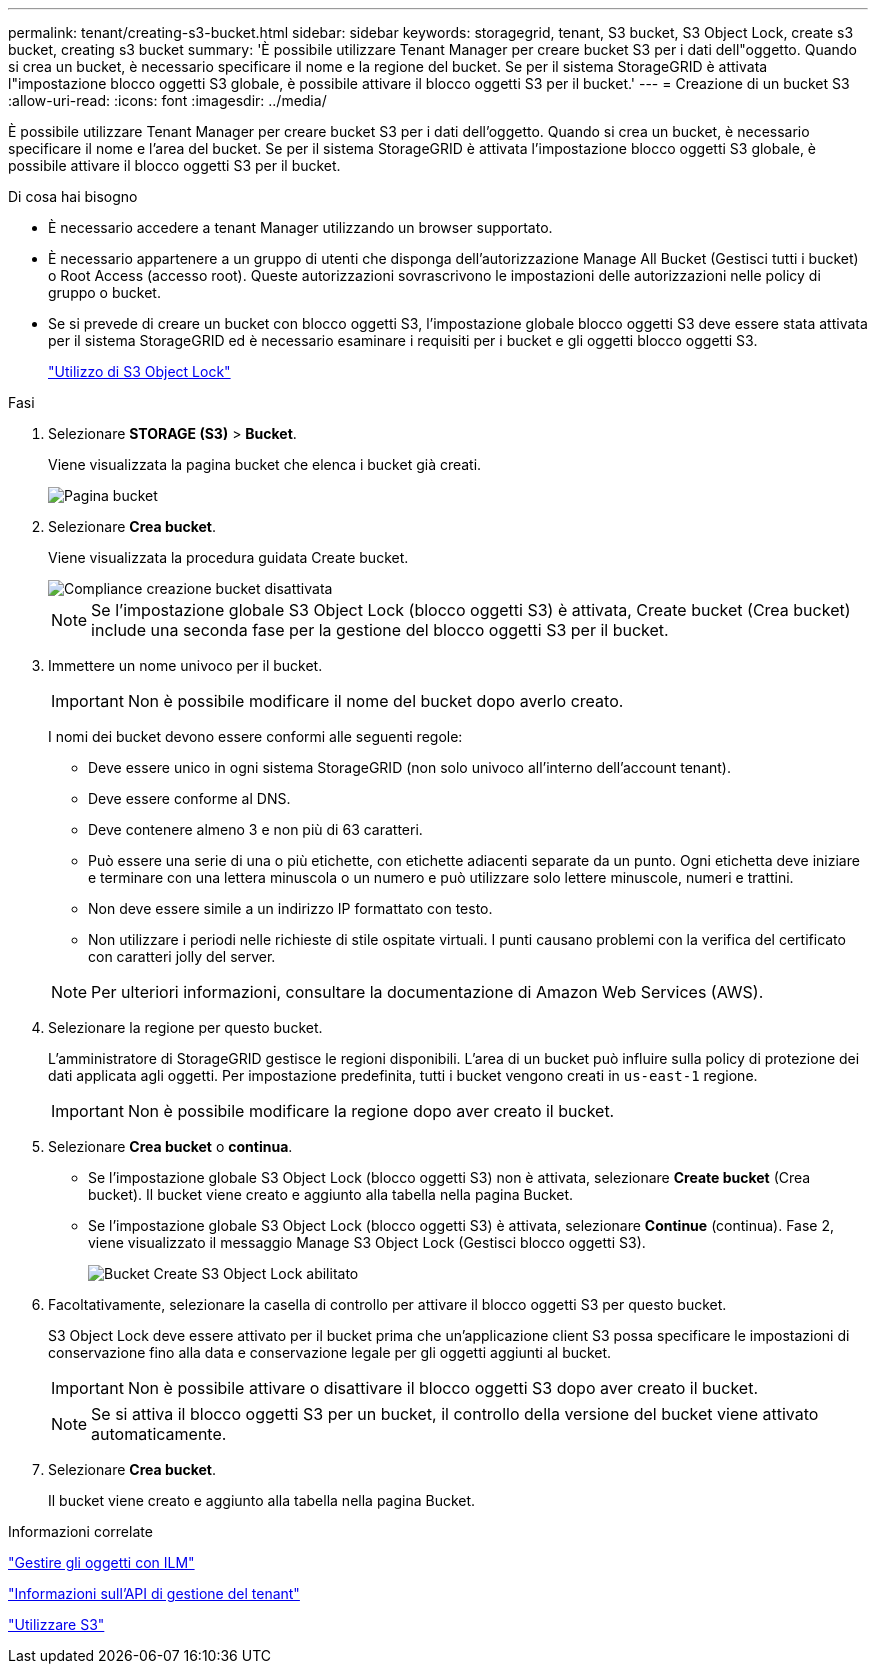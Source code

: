 ---
permalink: tenant/creating-s3-bucket.html 
sidebar: sidebar 
keywords: storagegrid, tenant, S3 bucket, S3 Object Lock, create s3 bucket, creating s3 bucket 
summary: 'È possibile utilizzare Tenant Manager per creare bucket S3 per i dati dell"oggetto. Quando si crea un bucket, è necessario specificare il nome e la regione del bucket. Se per il sistema StorageGRID è attivata l"impostazione blocco oggetti S3 globale, è possibile attivare il blocco oggetti S3 per il bucket.' 
---
= Creazione di un bucket S3
:allow-uri-read: 
:icons: font
:imagesdir: ../media/


[role="lead"]
È possibile utilizzare Tenant Manager per creare bucket S3 per i dati dell'oggetto. Quando si crea un bucket, è necessario specificare il nome e l'area del bucket. Se per il sistema StorageGRID è attivata l'impostazione blocco oggetti S3 globale, è possibile attivare il blocco oggetti S3 per il bucket.

.Di cosa hai bisogno
* È necessario accedere a tenant Manager utilizzando un browser supportato.
* È necessario appartenere a un gruppo di utenti che disponga dell'autorizzazione Manage All Bucket (Gestisci tutti i bucket) o Root Access (accesso root). Queste autorizzazioni sovrascrivono le impostazioni delle autorizzazioni nelle policy di gruppo o bucket.
* Se si prevede di creare un bucket con blocco oggetti S3, l'impostazione globale blocco oggetti S3 deve essere stata attivata per il sistema StorageGRID ed è necessario esaminare i requisiti per i bucket e gli oggetti blocco oggetti S3.
+
link:using-s3-object-lock.html["Utilizzo di S3 Object Lock"]



.Fasi
. Selezionare *STORAGE (S3)* > *Bucket*.
+
Viene visualizzata la pagina bucket che elenca i bucket già creati.

+
image::../media/buckets_page.png[Pagina bucket]

. Selezionare *Crea bucket*.
+
Viene visualizzata la procedura guidata Create bucket.

+
image::../media/bucket_create_compliance_disabled.png[Compliance creazione bucket disattivata]

+

NOTE: Se l'impostazione globale S3 Object Lock (blocco oggetti S3) è attivata, Create bucket (Crea bucket) include una seconda fase per la gestione del blocco oggetti S3 per il bucket.

. Immettere un nome univoco per il bucket.
+

IMPORTANT: Non è possibile modificare il nome del bucket dopo averlo creato.

+
I nomi dei bucket devono essere conformi alle seguenti regole:

+
** Deve essere unico in ogni sistema StorageGRID (non solo univoco all'interno dell'account tenant).
** Deve essere conforme al DNS.
** Deve contenere almeno 3 e non più di 63 caratteri.
** Può essere una serie di una o più etichette, con etichette adiacenti separate da un punto. Ogni etichetta deve iniziare e terminare con una lettera minuscola o un numero e può utilizzare solo lettere minuscole, numeri e trattini.
** Non deve essere simile a un indirizzo IP formattato con testo.
** Non utilizzare i periodi nelle richieste di stile ospitate virtuali. I punti causano problemi con la verifica del certificato con caratteri jolly del server.


+

NOTE: Per ulteriori informazioni, consultare la documentazione di Amazon Web Services (AWS).

. Selezionare la regione per questo bucket.
+
L'amministratore di StorageGRID gestisce le regioni disponibili. L'area di un bucket può influire sulla policy di protezione dei dati applicata agli oggetti. Per impostazione predefinita, tutti i bucket vengono creati in `us-east-1` regione.

+

IMPORTANT: Non è possibile modificare la regione dopo aver creato il bucket.

. Selezionare *Crea bucket* o *continua*.
+
** Se l'impostazione globale S3 Object Lock (blocco oggetti S3) non è attivata, selezionare *Create bucket* (Crea bucket). Il bucket viene creato e aggiunto alla tabella nella pagina Bucket.
** Se l'impostazione globale S3 Object Lock (blocco oggetti S3) è attivata, selezionare *Continue* (continua). Fase 2, viene visualizzato il messaggio Manage S3 Object Lock (Gestisci blocco oggetti S3).
+
image::../media/bucket_create_s3_object_lock_enabled.png[Bucket Create S3 Object Lock abilitato]



. Facoltativamente, selezionare la casella di controllo per attivare il blocco oggetti S3 per questo bucket.
+
S3 Object Lock deve essere attivato per il bucket prima che un'applicazione client S3 possa specificare le impostazioni di conservazione fino alla data e conservazione legale per gli oggetti aggiunti al bucket.

+

IMPORTANT: Non è possibile attivare o disattivare il blocco oggetti S3 dopo aver creato il bucket.

+

NOTE: Se si attiva il blocco oggetti S3 per un bucket, il controllo della versione del bucket viene attivato automaticamente.

. Selezionare *Crea bucket*.
+
Il bucket viene creato e aggiunto alla tabella nella pagina Bucket.



.Informazioni correlate
link:../ilm/index.html["Gestire gli oggetti con ILM"]

link:understanding-tenant-management-api.html["Informazioni sull'API di gestione del tenant"]

link:../s3/index.html["Utilizzare S3"]
